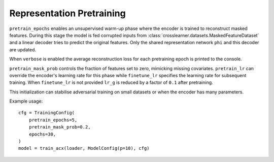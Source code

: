 Representation Pretraining
==========================

``pretrain_epochs`` enables an unsupervised warm-up phase where the encoder
is trained to reconstruct masked features.  During this stage the model is fed
corrupted inputs from :class:`crosslearner.datasets.MaskedFeatureDataset` and a
linear decoder tries to predict the original features.  Only the shared
representation network ``phi`` and this decoder are updated.

When ``verbose`` is enabled the average reconstruction loss for each
pretraining epoch is printed to the console.

``pretrain_mask_prob`` controls the fraction of features set to zero, mimicking
missing covariates.  ``pretrain_lr`` can override the encoder's learning rate
for this phase while ``finetune_lr`` specifies the learning rate for subsequent
training.  When ``finetune_lr`` is not provided ``lr_g`` is reduced by a factor
of ``0.1`` after pretraining.

This initialization can stabilise adversarial training on small datasets or
when the encoder has many parameters.

Example usage::

   cfg = TrainingConfig(
       pretrain_epochs=5,
       pretrain_mask_prob=0.2,
       epochs=30,
   )
   model = train_acx(loader, ModelConfig(p=10), cfg)
